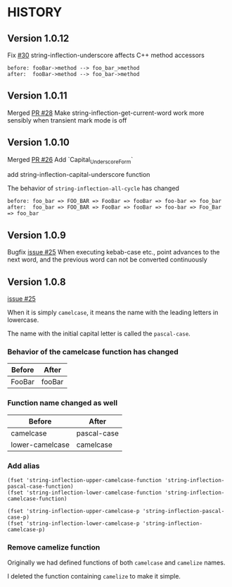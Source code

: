 * HISTORY

** Version 1.0.12

   Fix [[https://github.com/akicho8/string-inflection/issues/30][#30]] string-inflection-underscore affects C++ method accessors

#+BEGIN_SRC
before: fooBar->method --> foo_bar_>method
after:  fooBar->method --> foo_bar->method
#+END_SRC

** Version 1.0.11

   Merged [[https://github.com/akicho8/string-inflection/pull/28][PR #28]] Make string-inflection-get-current-word work more sensibly when transient mark mode is off

** Version 1.0.10

   Merged [[https://github.com/akicho8/string-inflection/pull/26][PR #26]] Add `Capital_Underscore_Form`

   add string-inflection-capital-underscore function

   The behavior of =string-inflection-all-cycle= has changed

#+BEGIN_SRC
before: foo_bar => FOO_BAR => FooBar => fooBar => foo-bar => foo_bar
after:  foo_bar => FOO_BAR => FooBar => fooBar => foo-bar => Foo_Bar => foo_bar
#+END_SRC

** Version 1.0.9

   Bugfix [[https://github.com/akicho8/string-inflection/issues/27][issue #25]] When executing kebab-case etc., point advances to the next word, and the previous word can not be converted continuously

** Version 1.0.8

   [[https://github.com/akicho8/string-inflection/issues/25][issue #25]]

   When it is simply =camelcase=, it means the name with the leading letters in lowercase.

   The name with the initial capital letter is called the =pascal-case=.

*** Behavior of the camelcase function has changed

    | Before | After  |
    |--------+--------|
    | FooBar | fooBar |

*** Function name changed as well

    | Before          | After       |
    |-----------------+-------------|
    | camelcase       | pascal-case |
    | lower-camelcase | camelcase   |

*** Add alias

    #+BEGIN_SRC elisp
(fset 'string-inflection-upper-camelcase-function 'string-inflection-pascal-case-function)
(fset 'string-inflection-lower-camelcase-function 'string-inflection-camelcase-function)

(fset 'string-inflection-upper-camelcase-p 'string-inflection-pascal-case-p)
(fset 'string-inflection-lower-camelcase-p 'string-inflection-camelcase-p)
    #+END_SRC

*** Remove camelize function

    Originally we had defined functions of both =camelcase= and =camelize= names.

    I deleted the function containing =camelize= to make it simple.

